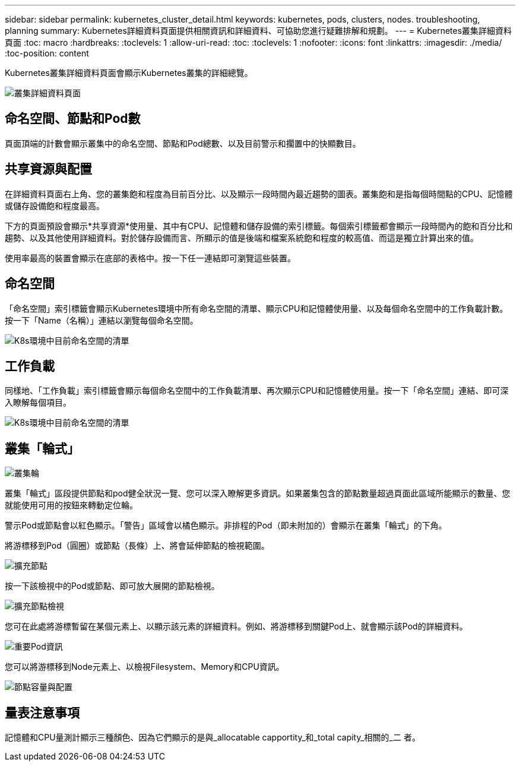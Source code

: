 ---
sidebar: sidebar 
permalink: kubernetes_cluster_detail.html 
keywords: kubernetes, pods, clusters, nodes. troubleshooting, planning 
summary: Kubernetes詳細資料頁面提供相關資訊和詳細資料、可協助您進行疑難排解和規劃。 
---
= Kubernetes叢集詳細資料頁面
:toc: macro
:hardbreaks:
:toclevels: 1
:allow-uri-read: 
:toc: 
:toclevels: 1
:nofooter: 
:icons: font
:linkattrs: 
:imagesdir: ./media/
:toc-position: content


[role="lead"]
Kubernetes叢集詳細資料頁面會顯示Kubernetes叢集的詳細總覽。

image:Kubernetes_Detail_Page_new.png["叢集詳細資料頁面"]



== 命名空間、節點和Pod數

頁面頂端的計數會顯示叢集中的命名空間、節點和Pod總數、以及目前警示和擱置中的快顯數目。



== 共享資源與配置

在詳細資料頁面右上角、您的叢集飽和程度為目前百分比、以及顯示一段時間內最近趨勢的圖表。叢集飽和是指每個時間點的CPU、記憶體或儲存設備飽和程度最高。

下方的頁面預設會顯示*共享資源*使用量、其中有CPU、記憶體和儲存設備的索引標籤。每個索引標籤都會顯示一段時間內的飽和百分比和趨勢、以及其他使用詳細資料。對於儲存設備而言、所顯示的值是後端和檔案系統飽和程度的較高值、而這是獨立計算出來的值。

使用率最高的裝置會顯示在底部的表格中。按一下任一連結即可瀏覽這些裝置。



== 命名空間

「命名空間」索引標籤會顯示Kubernetes環境中所有命名空間的清單、顯示CPU和記憶體使用量、以及每個命名空間中的工作負載計數。按一下「Name（名稱）」連結以瀏覽每個命名空間。

image:Kubernetes_Namespace_tab_new.png["K8s環境中目前命名空間的清單"]



== 工作負載

同樣地、「工作負載」索引標籤會顯示每個命名空間中的工作負載清單、再次顯示CPU和記憶體使用量。按一下「命名空間」連結、即可深入瞭解每個項目。

image:Kubernetes_Workloads_tab_new.png["K8s環境中目前命名空間的清單"]



== 叢集「輪式」

image:Kubernetes_Wheel_Section.png["叢集輪"]

叢集「輪式」區段提供節點和pod健全狀況一覽、您可以深入瞭解更多資訊。如果叢集包含的節點數量超過頁面此區域所能顯示的數量、您就能使用可用的按鈕來轉動定位輪。

警示Pod或節點會以紅色顯示。「警告」區域會以橘色顯示。非排程的Pod（即未附加的）會顯示在叢集「輪式」的下角。

將游標移到Pod（圓圈）或節點（長條）上、將會延伸節點的檢視範圍。

image:Kubernetes_Node_Expand.png["擴充節點"]

按一下該檢視中的Pod或節點、即可放大展開的節點檢視。

image:Kubernetes_Critical_Pod_Zoom.png["擴充節點檢視"]

您可在此處將游標暫留在某個元素上、以顯示該元素的詳細資料。例如、將游標移到關鍵Pod上、就會顯示該Pod的詳細資料。

image:Kubernetes_Pod_Red.png["重要Pod資訊"]

您可以將游標移到Node元素上、以檢視Filesystem、Memory和CPU資訊。

image:Kubernetes_Capacity_Info.png["節點容量與配置"]



== 量表注意事項

記憶體和CPU量測計顯示三種顏色、因為它們顯示的是與_allocatable capportity_和_total capity_相關的_二 者。
